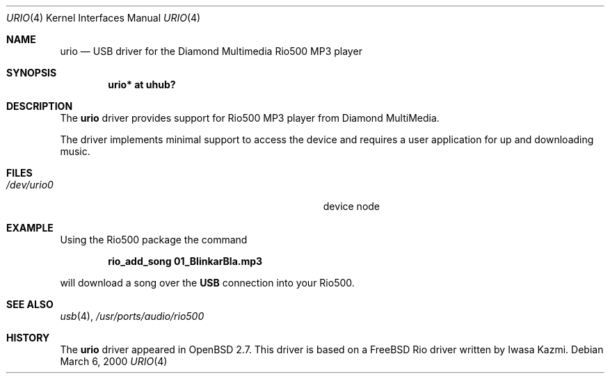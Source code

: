 .\" $OpenBSD: src/share/man/man4/urio.4,v 1.4 2000/08/17 20:34:17 jakob Exp $
.\" $NetBSD: urio.4,v 1.1 2000/04/14 14:48:29 augustss Exp $
.\"
.\" Copyright (c) 2000 The NetBSD Foundation, Inc.
.\" All rights reserved.
.\"
.\" This code is derived from software contributed to The NetBSD Foundation
.\" by Lennart Augustsson.
.\"
.\" Redistribution and use in source and binary forms, with or without
.\" modification, are permitted provided that the following conditions
.\" are met:
.\" 1. Redistributions of source code must retain the above copyright
.\"    notice, this list of conditions and the following disclaimer.
.\" 2. Redistributions in binary form must reproduce the above copyright
.\"    notice, this list of conditions and the following disclaimer in the
.\"    documentation and/or other materials provided with the distribution.
.\" 3. All advertising materials mentioning features or use of this software
.\"    must display the following acknowledgement:
.\"        This product includes software developed by the NetBSD
.\"        Foundation, Inc. and its contributors.
.\" 4. Neither the name of The NetBSD Foundation nor the names of its
.\"    contributors may be used to endorse or promote products derived
.\"    from this software without specific prior written permission.
.\"
.\" THIS SOFTWARE IS PROVIDED BY THE NETBSD FOUNDATION, INC. AND CONTRIBUTORS
.\" ``AS IS'' AND ANY EXPRESS OR IMPLIED WARRANTIES, INCLUDING, BUT NOT LIMITED
.\" TO, THE IMPLIED WARRANTIES OF MERCHANTABILITY AND FITNESS FOR A PARTICULAR
.\" PURPOSE ARE DISCLAIMED.  IN NO EVENT SHALL THE FOUNDATION OR CONTRIBUTORS
.\" BE LIABLE FOR ANY DIRECT, INDIRECT, INCIDENTAL, SPECIAL, EXEMPLARY, OR
.\" CONSEQUENTIAL DAMAGES (INCLUDING, BUT NOT LIMITED TO, PROCUREMENT OF
.\" SUBSTITUTE GOODS OR SERVICES; LOSS OF USE, DATA, OR PROFITS; OR BUSINESS
.\" INTERRUPTION) HOWEVER CAUSED AND ON ANY THEORY OF LIABILITY, WHETHER IN
.\" CONTRACT, STRICT LIABILITY, OR TORT (INCLUDING NEGLIGENCE OR OTHERWISE)
.\" ARISING IN ANY WAY OUT OF THE USE OF THIS SOFTWARE, EVEN IF ADVISED OF THE
.\" POSSIBILITY OF SUCH DAMAGE.
.\"
.Dd March 6, 2000
.Dt URIO 4
.Os
.Sh NAME
.Nm urio
.Nd USB driver for the Diamond Multimedia Rio500 MP3 player
.Sh SYNOPSIS
.Cd "urio* at uhub?"
.Pp
.Sh DESCRIPTION
The
.Nm
driver provides support for Rio500 MP3 player from Diamond MultiMedia.
.Pp
The driver implements minimal support to access the device and requires
a user application for up and downloading music.
.Sh FILES
.Bl -tag -width Pa /dev/urio0 -compact
.It Pa /dev/urio0
device node 
.El
.Sh EXAMPLE
Using the Rio500 package the command
.Pp
.Dl rio_add_song 01_BlinkarBla.mp3
.Pp
will download a song over the 
.Nm USB
connection into your Rio500.
.Sh SEE ALSO
.Xr usb 4 ,
.Xr /usr/ports/audio/rio500
.Sh HISTORY
The
.Nm
driver
appeared in
.Ox 2.7 .
This driver is based on a FreeBSD Rio driver written by Iwasa Kazmi.
